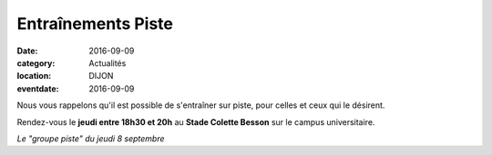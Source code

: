 Entraînements Piste
===================

:date: 2016-09-09
:category: Actualités
:location: DIJON
:eventdate: 2016-09-09

Nous vous rappelons qu'il est possible de s'entraîner sur piste, pour celles et ceux qui le désirent.

Rendez-vous le **jeudi entre 18h30 et 20h** au **Stade Colette Besson** sur le campus universitaire.

.. image:: http://assets.acr-dijon.org/piste8sept16.jpg

*Le "groupe piste" du jeudi 8 septembre*
